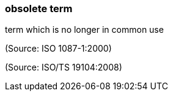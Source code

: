 === obsolete term

term which is no longer in common use

(Source: ISO 1087-1:2000)

(Source: ISO/TS 19104:2008)

